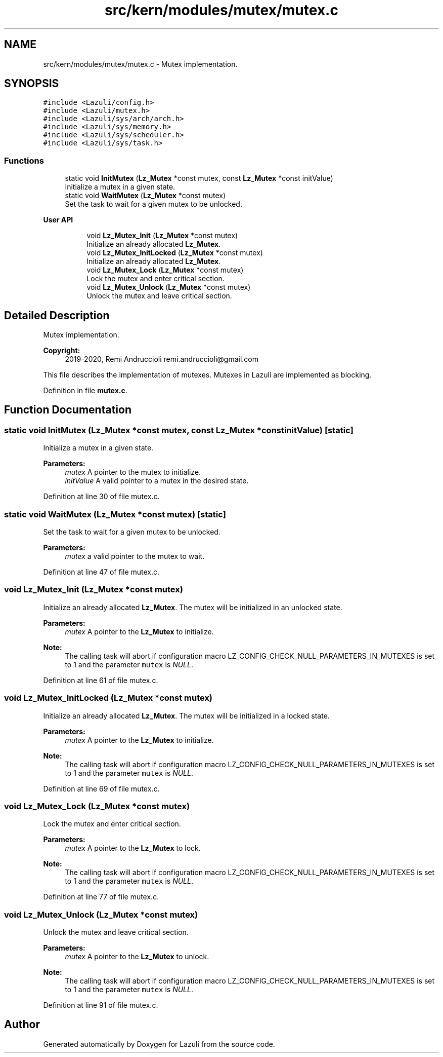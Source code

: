 .TH "src/kern/modules/mutex/mutex.c" 3 "Sun Sep 6 2020" "Lazuli" \" -*- nroff -*-
.ad l
.nh
.SH NAME
src/kern/modules/mutex/mutex.c \- Mutex implementation\&.  

.SH SYNOPSIS
.br
.PP
\fC#include <Lazuli/config\&.h>\fP
.br
\fC#include <Lazuli/mutex\&.h>\fP
.br
\fC#include <Lazuli/sys/arch/arch\&.h>\fP
.br
\fC#include <Lazuli/sys/memory\&.h>\fP
.br
\fC#include <Lazuli/sys/scheduler\&.h>\fP
.br
\fC#include <Lazuli/sys/task\&.h>\fP
.br

.SS "Functions"

.in +1c
.ti -1c
.RI "static void \fBInitMutex\fP (\fBLz_Mutex\fP *const mutex, const \fBLz_Mutex\fP *const initValue)"
.br
.RI "Initialize a mutex in a given state\&. "
.ti -1c
.RI "static void \fBWaitMutex\fP (\fBLz_Mutex\fP *const mutex)"
.br
.RI "Set the task to wait for a given mutex to be unlocked\&. "
.in -1c
.PP
.RI "\fBUser API\fP"
.br

.in +1c
.in +1c
.ti -1c
.RI "void \fBLz_Mutex_Init\fP (\fBLz_Mutex\fP *const mutex)"
.br
.RI "Initialize an already allocated \fBLz_Mutex\fP\&. "
.ti -1c
.RI "void \fBLz_Mutex_InitLocked\fP (\fBLz_Mutex\fP *const mutex)"
.br
.RI "Initialize an already allocated \fBLz_Mutex\fP\&. "
.ti -1c
.RI "void \fBLz_Mutex_Lock\fP (\fBLz_Mutex\fP *const mutex)"
.br
.RI "Lock the mutex and enter critical section\&. "
.ti -1c
.RI "void \fBLz_Mutex_Unlock\fP (\fBLz_Mutex\fP *const mutex)"
.br
.RI "Unlock the mutex and leave critical section\&. "
.in -1c
.in -1c
.SH "Detailed Description"
.PP 
Mutex implementation\&. 


.PP
\fBCopyright:\fP
.RS 4
2019-2020, Remi Andruccioli remi.andruccioli@gmail.com
.RE
.PP
This file describes the implementation of mutexes\&. Mutexes in Lazuli are implemented as blocking\&. 
.PP
Definition in file \fBmutex\&.c\fP\&.
.SH "Function Documentation"
.PP 
.SS "static void InitMutex (\fBLz_Mutex\fP *const mutex, const \fBLz_Mutex\fP *const initValue)\fC [static]\fP"

.PP
Initialize a mutex in a given state\&. 
.PP
\fBParameters:\fP
.RS 4
\fImutex\fP A pointer to the mutex to initialize\&. 
.br
\fIinitValue\fP A valid pointer to a mutex in the desired state\&. 
.RE
.PP

.PP
Definition at line 30 of file mutex\&.c\&.
.SS "static void WaitMutex (\fBLz_Mutex\fP *const mutex)\fC [static]\fP"

.PP
Set the task to wait for a given mutex to be unlocked\&. 
.PP
\fBParameters:\fP
.RS 4
\fImutex\fP a valid pointer to the mutex to wait\&. 
.RE
.PP

.PP
Definition at line 47 of file mutex\&.c\&.
.SS "void Lz_Mutex_Init (\fBLz_Mutex\fP *const mutex)"

.PP
Initialize an already allocated \fBLz_Mutex\fP\&. The mutex will be initialized in an unlocked state\&.
.PP
\fBParameters:\fP
.RS 4
\fImutex\fP A pointer to the \fBLz_Mutex\fP to initialize\&.
.RE
.PP
\fBNote:\fP
.RS 4
The calling task will abort if configuration macro LZ_CONFIG_CHECK_NULL_PARAMETERS_IN_MUTEXES is set to 1 and the parameter \fCmutex\fP is \fINULL\fP\&. 
.RE
.PP

.PP
Definition at line 61 of file mutex\&.c\&.
.SS "void Lz_Mutex_InitLocked (\fBLz_Mutex\fP *const mutex)"

.PP
Initialize an already allocated \fBLz_Mutex\fP\&. The mutex will be initialized in a locked state\&.
.PP
\fBParameters:\fP
.RS 4
\fImutex\fP A pointer to the \fBLz_Mutex\fP to initialize\&.
.RE
.PP
\fBNote:\fP
.RS 4
The calling task will abort if configuration macro LZ_CONFIG_CHECK_NULL_PARAMETERS_IN_MUTEXES is set to 1 and the parameter \fCmutex\fP is \fINULL\fP\&. 
.RE
.PP

.PP
Definition at line 69 of file mutex\&.c\&.
.SS "void Lz_Mutex_Lock (\fBLz_Mutex\fP *const mutex)"

.PP
Lock the mutex and enter critical section\&. 
.PP
\fBParameters:\fP
.RS 4
\fImutex\fP A pointer to the \fBLz_Mutex\fP to lock\&.
.RE
.PP
\fBNote:\fP
.RS 4
The calling task will abort if configuration macro LZ_CONFIG_CHECK_NULL_PARAMETERS_IN_MUTEXES is set to 1 and the parameter \fCmutex\fP is \fINULL\fP\&. 
.RE
.PP

.PP
Definition at line 77 of file mutex\&.c\&.
.SS "void Lz_Mutex_Unlock (\fBLz_Mutex\fP *const mutex)"

.PP
Unlock the mutex and leave critical section\&. 
.PP
\fBParameters:\fP
.RS 4
\fImutex\fP A pointer to the \fBLz_Mutex\fP to unlock\&.
.RE
.PP
\fBNote:\fP
.RS 4
The calling task will abort if configuration macro LZ_CONFIG_CHECK_NULL_PARAMETERS_IN_MUTEXES is set to 1 and the parameter \fCmutex\fP is \fINULL\fP\&. 
.RE
.PP

.PP
Definition at line 91 of file mutex\&.c\&.
.SH "Author"
.PP 
Generated automatically by Doxygen for Lazuli from the source code\&.
